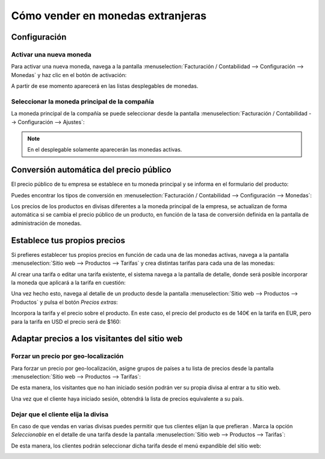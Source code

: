 ==================================
Cómo vender en monedas extranjeras
==================================

Configuración
=============

Activar una nueva moneda
------------------------

Para activar una nueva moneda, navega a la pantalla :menuselection:`Facturación / Contabilidad --> Configuración --> Monedas`
y haz clic en el botón de activación:

.. image:: monedas/activar-divisa.png
   :align: center
   :alt: Activar una moneda

A partir de ese momento aparecerá en las listas desplegables de monedas.

Seleccionar la moneda principal de la compañía
----------------------------------------------

La moneda principal de la compañía se puede seleccionar desde la pantalla :menuselection:`Facturación / Contabilidad --> Configuración --> Ajustes`:

.. image:: monedas/moneda-principal.png
   :align: center
   :alt: Moneda principal de la compañía

.. note::
   En el desplegable solamente aparecerán las monedas activas.

Conversión automática del precio público
========================================

El precio público de tu empresa se establece en tu moneda principal y se informa en el formulario del producto:

.. image:: monedas/precio-producto.png
   :align: center
   :alt: Precio de un producto

Puedes encontrar los tipos de conversión en :menuselection:`Facturación / Contabilidad --> Configuración --> Monedas`:

.. image:: monedas/tipos-conversion-monedas.png
   :align: center
   :alt: Tipos de conversión de las monedas

Los precios de los productos en divisas diferentes a la moneda principal de la empresa, se actualizan de forma
automática si se cambia el precio público de un producto, en función de la tasa de conversión definida en la pantalla
de administración de monedas.

Establece tus propios precios
=============================

Si prefieres establecer tus propios precios en función de cada una de las monedas activas, navega a la pantalla
:menuselection:`Sitio web --> Productos --> Tarifas` y crea distintas tarifas para cada una de las monedas:

.. image:: monedas/tarifas-monedas.png
   :align: center
   :alt: Monedas asociadas a las tarifas

Al crear una tarifa o editar una tarifa existente, el sistema navega a la pantalla de detalle, donde será posible
incorporar la moneda que aplicará a la tarifa en cuestión:

.. image:: monedas/detalle-tarifas-monedas.png
   :align: center
   :alt: Monedas asociadas a las tarifas en la pantalla de detalle

Una vez hecho esto, navega al detalle de un producto desde la pantalla :menuselection:`Sitio web --> Productos --> Productos`
y pulsa el botón *Precios extras*:

.. image:: monedas/precios-extras-producto.png
   :align: center
   :alt: Precios extras de un producto

Incorpora la tarifa y el precio sobre el producto. En este caso, el precio del producto es de 140€ en la tarifa en EUR,
pero para la tarifa en USD el precio será de $160:

.. image:: monedas/tarifa-moneda-producto.png
   :align: center
   :alt: Tarifa por moneda en un producto

.. _sitios_web/ecommerce/productos_precios/precios/adaptar_precios:

Adaptar precios a los visitantes del sitio web
==============================================

Forzar un precio por geo-localización
-------------------------------------

Para forzar un precio por geo-localización, asigne grupos de países a tu lista de precios desde la pantalla
:menuselection:`Sitio web --> Productos --> Tarifas`:

.. image:: monedas/geo-localizacion.png
   :align: center
   :alt: Forzar un precio por geo-localización

De esta manera, los visitantes que no han iniciado sesión podrán ver su propia divisa al entrar a tu sitio web.

Una vez que el cliente haya iniciado sesión, obtendrá la lista de precios equivalente a su país.

Dejar que el cliente elija la divisa
------------------------------------

En caso de que vendas en varias divisas puedes permitir que tus clientes elijan la que prefieran . Marca la opción *Seleccionable*
en el detalle de una tarifa desde la pantalla :menuselection:`Sitio web --> Productos --> Tarifas`:

.. image:: monedas/elegir-divisa.png
   :align: center
   :alt: Dejar que el cliente elija la divisa

De esta manera, los clientes podrán seleccionar dicha tarifa desde el menú expandible del sitio web:

.. image:: monedas/elegir-divisa-2.png
   :align: center
   :alt: Dejar que el cliente elija la divisa (2)